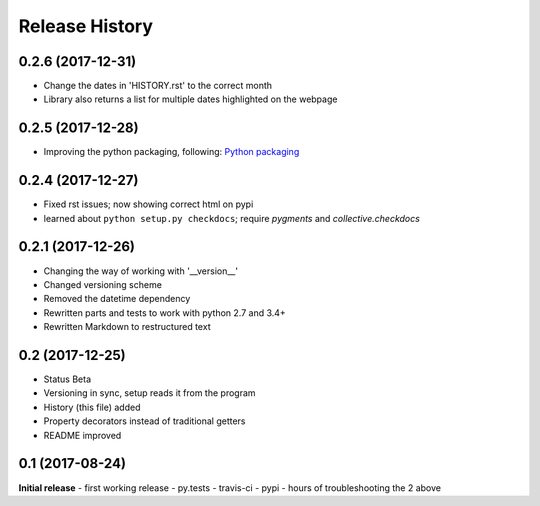 .. :changelog:

Release History
---------------

0.2.6 (2017-12-31)
++++++++++++++++++
- Change the dates in 'HISTORY.rst' to the correct month
- Library also returns a list for multiple dates highlighted on the webpage

0.2.5 (2017-12-28)
++++++++++++++++++
- Improving the python packaging, following: `Python packaging <https://python-packaging.readthedocs.io>`__

0.2.4 (2017-12-27)
++++++++++++++++++
- Fixed rst issues; now showing correct html on pypi
- learned about ``python setup.py checkdocs``; require *pygments* and *collective.checkdocs*

0.2.1 (2017-12-26)
++++++++++++++++++
- Changing the way of working with '__version__'
- Changed versioning scheme
- Removed the datetime dependency
- Rewritten parts and tests to work with python 2.7 and 3.4+
- Rewritten Markdown to restructured text

0.2 (2017-12-25)
++++++++++++++++
- Status Beta
- Versioning in sync, setup reads it from the program
- History (this file) added
- Property decorators instead of traditional getters
- README improved

0.1 (2017-08-24)
++++++++++++++++
**Initial release**
- first working release
- py.tests
- travis-ci
- pypi
- hours of troubleshooting the 2 above
